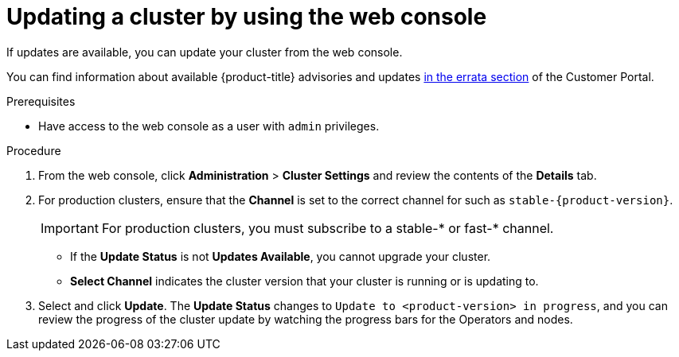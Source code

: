 // Module included in the following assemblies:
//
// * updating/updating-cluster.adoc
// * updating/updating-cluster-between-minor.adoc

ifeval::["{context}" == "updating-cluster"]
:within:
endif::[]
ifeval::["{context}" == "updating-cluster-between-minor"]
:between:
endif::[]
ifeval::["{context}" == "updating-cluster-rhel-compute"]
:rhel:
:between:
endif::[]

[id="update-upgrading-web_{context}"]
= Updating a cluster by using the web console

If updates are available, you can update your cluster from the web console.

You can find information about available {product-title} advisories and updates
link:https://access.redhat.com/downloads/content/290/ver=4.5/rhel---7/4.5.4/x86_64/product-errata[in the errata section]
of the Customer Portal.
////
update link to 4.6 when available
////

.Prerequisites

* Have access to the web console as a user with `admin` privileges.

.Procedure

. From the web console, click *Administration* > *Cluster Settings* and review
the contents of the *Details* tab.
. For production clusters, ensure that the *Channel* is set to the correct channel for
ifdef::within[]
the version that you want to update to,
endif::within[]
ifdef::between[]
your current minor version,
endif::between[]
such as `stable-{product-version}`.
+
[IMPORTANT]
====
For production clusters, you must subscribe to a stable-* or fast-* channel.
====
** If the *Update Status* is not *Updates Available*, you cannot upgrade your
cluster.
** *Select Channel* indicates the cluster version that your cluster is running
or is updating to.

. Select
ifdef::within[]
a version to update to,
endif::within[]
ifdef::between[]
the highest available version
endif::between[]
and click *Update*.
The *Update Status* changes to `Update to <product-version> in progress`, and
you can review the progress of the cluster update by watching the progress bars
for the Operators and nodes.

ifdef::between[]
. After the update completes and the Cluster Version Operator refreshes the available updates, check if more updates are available in your current channel.
+
--
** If updates are available, continue to perform updates in the current channel until you can no longer update.
** If no updates are available, change the *Channel* to the stable-* or fast-* channel for the next minor version, and update to the version that you want in that channel.
--
+
You might need to perform several intermediate updates until you reach the version that you want.
ifdef::rhel[]
+
[NOTE]
====
When you update a cluster that contains Red Hat Enterprise Linux (RHEL) worker machines, those workers temporarily become unavailable during the update process. You must run the upgrade playbook against each RHEL machine as it enters the `NotReady` state for the cluster to finish updating.
====

endif::rhel[]
